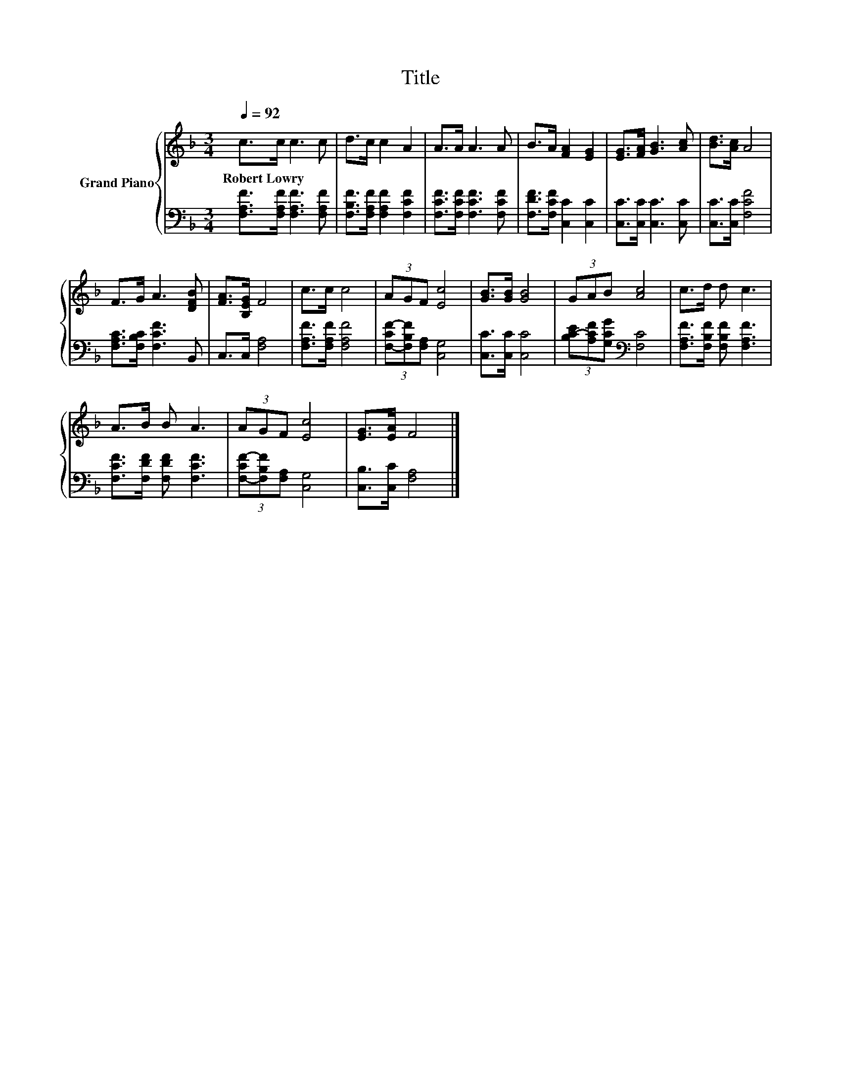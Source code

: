 X:1
T:Title
%%score { 1 | 2 }
L:1/8
Q:1/4=92
M:3/4
K:F
V:1 treble nm="Grand Piano"
V:2 bass 
V:1
 c>c c3 c | d>c c2 A2 | A>A A3 A | B>A [FA]2 [EG]2 | [EG]>[FA] [GB]3 [Ac] | [Bd]>[Ac] A4 | %6
w: Robert~Lowry * * *||||||
 F>G A3 [DFB] | [FA]>[B,EG] F4 | c>c c4 | (3AGF [Ec]4 | [GB]>[GB] [GB]4 | (3GAB [Ac]4 | c>d d c3 | %13
w: |||||||
 A>B B A3 | (3AGF [Ec]4 | [EG]>[EA] F4 |] %16
w: |||
V:2
 [F,A,F]>[F,A,F] [F,A,F]3 [F,A,F] | [F,B,F]>[F,A,F] [F,A,F]2 [F,CF]2 | %2
 [F,CF]>[F,CF] [F,CF]3 [F,CF] | [F,DF]>[F,CF] [C,C]2 [C,C]2 | [C,C]>[C,C] [C,C]3 [C,C] | %5
 [C,C]>[C,C] [F,CF]4 | [F,A,C]>[F,B,C] [F,CF]3 B,, | C,>C, [F,A,]4 | [F,A,F]>[F,A,F] [F,A,F]4 | %9
 (3[F,-CF-][F,B,F][F,A,] [C,G,]4 | [C,C]>[C,C] [C,C]4 | (3[B,C-E][A,CF][G,CG][K:bass] [F,C]4 | %12
 [F,A,F]>[F,B,F] [F,B,F] [F,A,F]3 | [F,CF]>[F,DF] [F,DF] [F,CF]3 | %14
 (3[F,-CF-][F,B,F][F,A,] [C,G,]4 | [C,B,]>[C,C] [F,A,]4 |] %16

